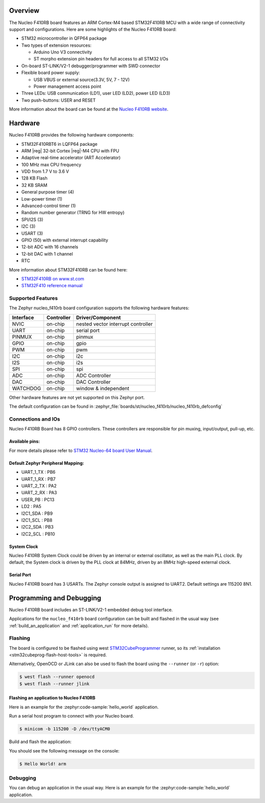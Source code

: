 .. zephyr:board:: nucleo_f410rb

Overview
********

The Nucleo F410RB board features an ARM Cortex-M4 based STM32F410RB MCU
with a wide range of connectivity support and configurations. Here are
some highlights of the Nucleo F410RB board:

- STM32 microcontroller in QFP64 package
- Two types of extension resources:

  - Arduino Uno V3 connectivity
  - ST morpho extension pin headers for full access to all STM32 I/Os

- On-board ST-LINK/V2-1 debugger/programmer with SWD connector
- Flexible board power supply:

  - USB VBUS or external source(3.3V, 5V, 7 - 12V)
  - Power management access point

- Three LEDs: USB communication (LD1), user LED (LD2), power LED (LD3)
- Two push-buttons: USER and RESET

More information about the board can be found at the `Nucleo F410RB website`_.

Hardware
********

Nucleo F410RB provides the following hardware components:

- STM32F410RBT6 in LQFP64 package
- ARM |reg| 32-bit Cortex |reg|-M4 CPU with FPU
- Adaptive real-time accelerator (ART Accelerator)
- 100 MHz max CPU frequency
- VDD from 1.7 V to 3.6 V
- 128 KB Flash
- 32 KB SRAM
- General purpose timer (4)
- Low-power timer (1)
- Advanced-control timer (1)
- Random number generator (TRNG for HW entropy)
- SPI/I2S (3)
- I2C (3)
- USART (3)
- GPIO (50) with external interrupt capability
- 12-bit ADC with 16 channels
- 12-bit DAC with 1 channel
- RTC


More information about STM32F410RB can be found here:

- `STM32F410RB on www.st.com`_
- `STM32F410 reference manual`_

Supported Features
==================

The Zephyr nucleo_f410rb board configuration supports the following hardware features:

+-----------+------------+-------------------------------------+
| Interface | Controller | Driver/Component                    |
+===========+============+=====================================+
| NVIC      | on-chip    | nested vector interrupt controller  |
+-----------+------------+-------------------------------------+
| UART      | on-chip    | serial port                         |
+-----------+------------+-------------------------------------+
| PINMUX    | on-chip    | pinmux                              |
+-----------+------------+-------------------------------------+
| GPIO      | on-chip    | gpio                                |
+-----------+------------+-------------------------------------+
| PWM       | on-chip    | pwm                                 |
+-----------+------------+-------------------------------------+
| I2C       | on-chip    | i2c                                 |
+-----------+------------+-------------------------------------+
| I2S       | on-chip    | i2s                                 |
+-----------+------------+-------------------------------------+
| SPI       | on-chip    | spi                                 |
+-----------+------------+-------------------------------------+
| ADC       | on-chip    | ADC Controller                      |
+-----------+------------+-------------------------------------+
| DAC       | on-chip    | DAC Controller                      |
+-----------+------------+-------------------------------------+
| WATCHDOG  | on-chip    | window & independent                |
+-----------+------------+-------------------------------------+


Other hardware features are not yet supported on this Zephyr port.

The default configuration can be found in
:zephyr_file:`boards/st/nucleo_f410rb/nucleo_f410rb_defconfig`


Connections and IOs
===================

Nucleo F410RB Board has 8 GPIO controllers. These controllers are responsible for pin muxing,
input/output, pull-up, etc.

Available pins:
---------------
.. image:: img/nucleo_f410rb_arduino_top_left.jpg
   :align: center
   :alt: Nucleo F410RB Arduino connectors (top left)
.. image:: img/nucleo_f410rb_arduino_top_right.jpg
   :align: center
   :alt: Nucleo F410RB Arduino connectors (top right)
.. image:: img/nucleo_f410rb_morpho_top_left.jpg
   :align: center
   :alt: Nucleo F410RB Morpho connectors (top left)
.. image:: img/nucleo_f410rb_morpho_top_right.jpg
   :align: center
   :alt: Nucleo F410RB Morpho connectors (top right)

For more details please refer to `STM32 Nucleo-64 board User Manual`_.

Default Zephyr Peripheral Mapping:
----------------------------------

- UART_1_TX : PB6
- UART_1_RX : PB7
- UART_2_TX : PA2
- UART_2_RX : PA3
- USER_PB : PC13
- LD2 : PA5
- I2C1_SDA : PB9
- I2C1_SCL : PB8
- I2C2_SDA : PB3
- I2C2_SCL : PB10

System Clock
------------

Nucleo F410RB System Clock could be driven by an internal or external oscillator,
as well as the main PLL clock. By default, the System clock is driven by the PLL clock at 84MHz,
driven by an 8MHz high-speed external clock.

Serial Port
-----------

Nucleo F410RB board has 3 USARTs. The Zephyr console output is assigned to UART2.
Default settings are 115200 8N1.


Programming and Debugging
*************************

Nucleo F410RB board includes an ST-LINK/V2-1 embedded debug tool interface.

Applications for the ``nucleo_f410rb`` board configuration can be built and
flashed in the usual way (see :ref:`build_an_application` and
:ref:`application_run` for more details).

Flashing
========

The board is configured to be flashed using west `STM32CubeProgrammer`_ runner,
so its :ref:`installation <stm32cubeprog-flash-host-tools>` is required.

Alternatively, OpenOCD or JLink can also be used to flash the board using
the ``--runner`` (or ``-r``) option:

.. code-block:: console

   $ west flash --runner openocd
   $ west flash --runner jlink

Flashing an application to Nucleo F410RB
----------------------------------------

Here is an example for the :zephyr:code-sample:`hello_world` application.

Run a serial host program to connect with your Nucleo board.

.. code-block:: console

   $ minicom -b 115200 -D /dev/ttyACM0

Build and flash the application:

.. zephyr-app-commands::
   :zephyr-app: samples/hello_world
   :board: nucleo_f410rb
   :goals: build flash

You should see the following message on the console:

.. code-block:: console

   $ Hello World! arm

Debugging
=========

You can debug an application in the usual way.  Here is an example for the
:zephyr:code-sample:`hello_world` application.

.. zephyr-app-commands::
   :zephyr-app: samples/hello_world
   :board: nucleo_f410rb
   :maybe-skip-config:
   :goals: debug

.. _Nucleo F410RB website:
   https://www.st.com/en/evaluation-tools/nucleo-F410RB.html

.. _STM32 Nucleo-64 board User Manual:
   https://www.st.com/resource/en/user_manual/dm00105823.pdf

.. _STM32F410RB on www.st.com:
   https://www.st.com/en/microcontrollers/stm32f410rb.html

.. _STM32F410 reference manual:
   https://www.st.com/resource/en/reference_manual/dm00180366.pdf

.. _STM32CubeProgrammer:
   https://www.st.com/en/development-tools/stm32cubeprog.html
